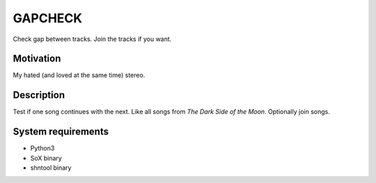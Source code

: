 GAPCHECK
========

Check gap between tracks. Join the tracks if you want.

Motivation
----------

My hated (and loved at the same time) stereo.

Description
-----------

Test if one song continues with the next. Like all songs from *The Dark
Side of the Moon*. Optionally join songs.

System requirements
-------------------

-  Python3
-  SoX binary
-  shntool binary
